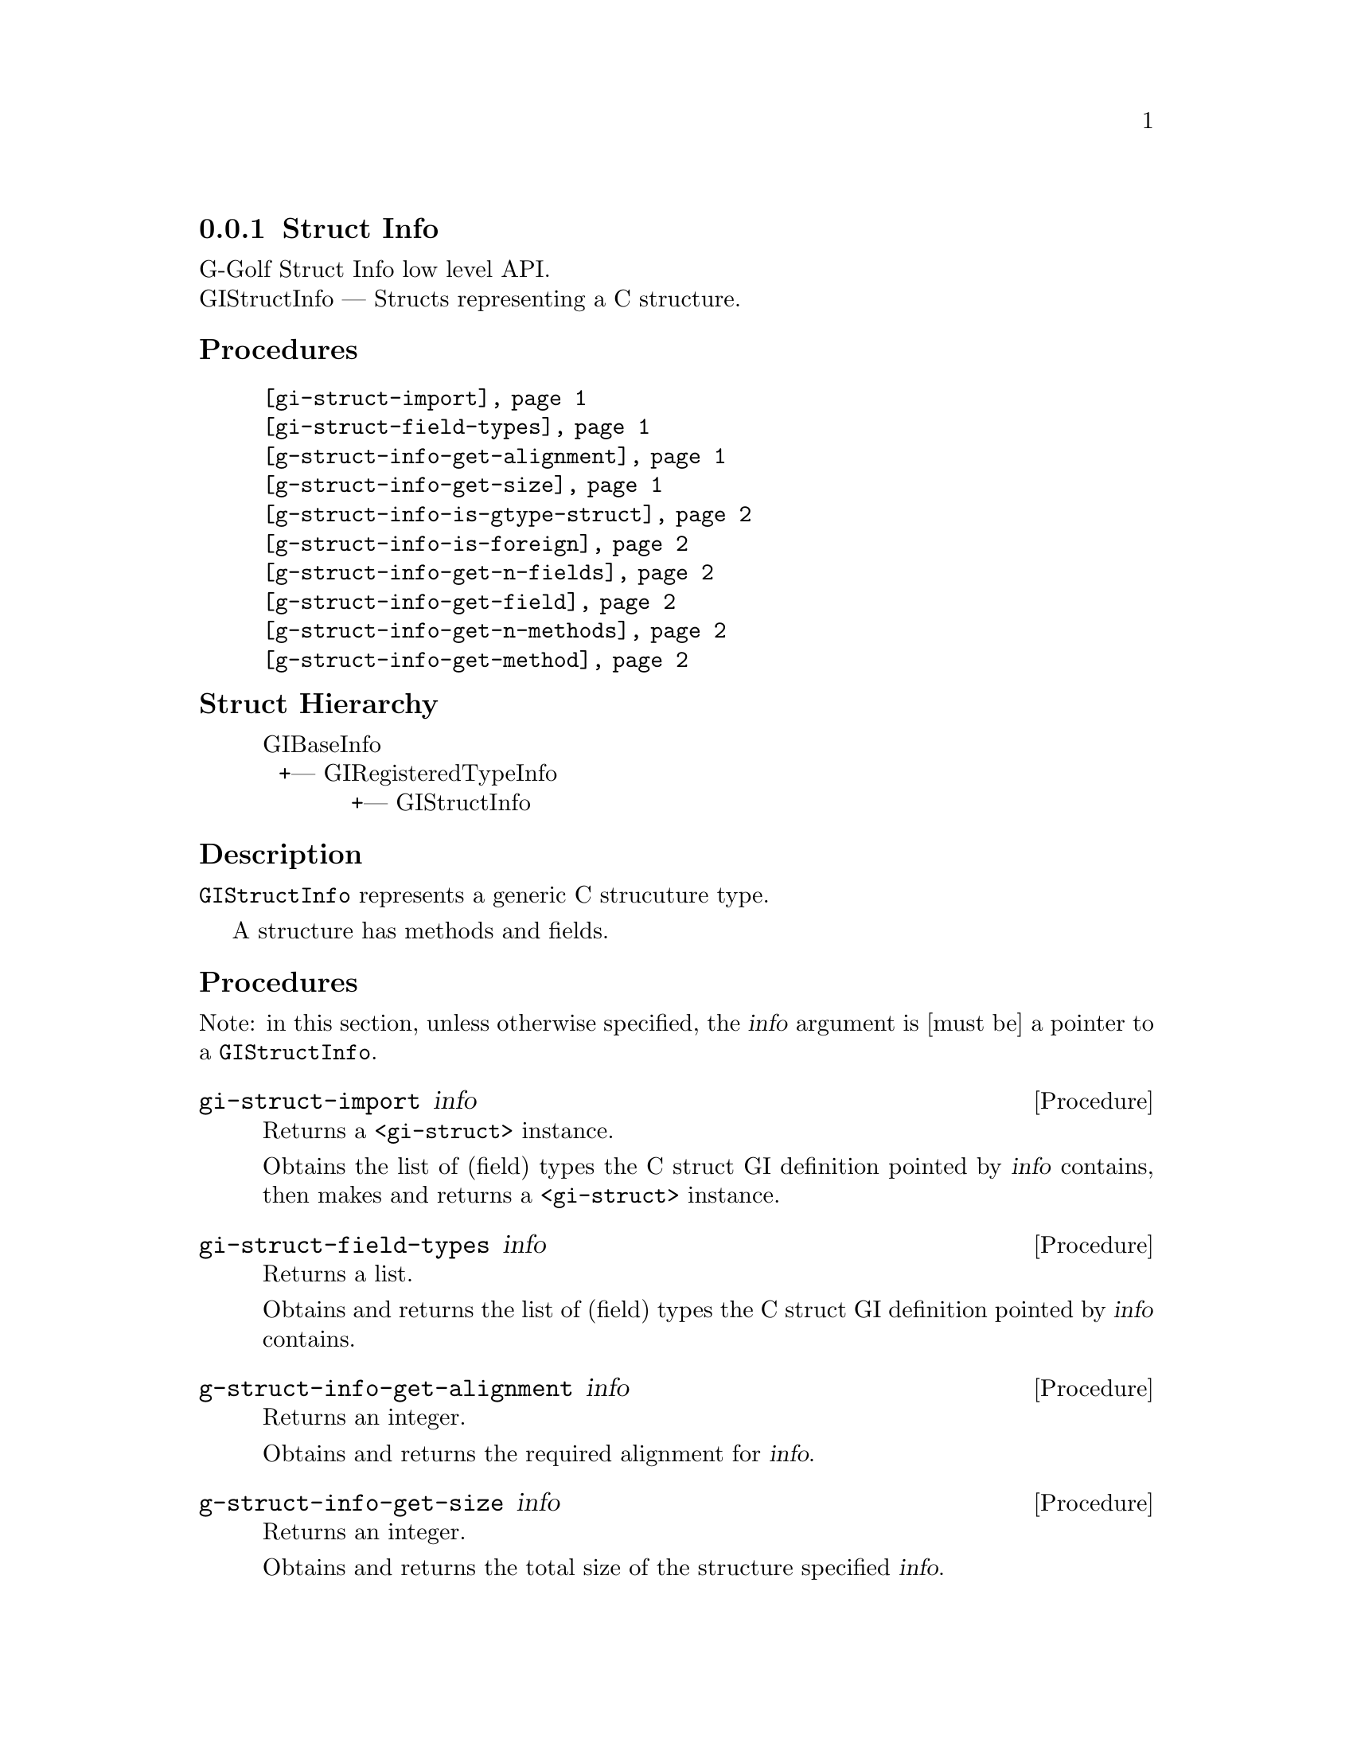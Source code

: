 @c -*-texinfo-*-
@c This is part of the GNU G-Golf Reference Manual.
@c Copyright (C) 2019 Free Software Foundation, Inc.
@c See the file g-golf.texi for copying conditions.


@c @defindex ei


@node Struct Info
@subsection Struct Info

G-Golf Struct Info low level API.@*
GIStructInfo — Structs representing a C structure.


@subheading Procedures

@indentedblock
@table @code
@item @ref{gi-struct-import}
@item @ref{gi-struct-field-types}
@item @ref{g-struct-info-get-alignment}
@item @ref{g-struct-info-get-size}
@item @ref{g-struct-info-is-gtype-struct}
@item @ref{g-struct-info-is-foreign}
@item @ref{g-struct-info-get-n-fields}
@item @ref{g-struct-info-get-field}
@item @ref{g-struct-info-get-n-methods}
@item @ref{g-struct-info-get-method}
@end table
@end indentedblock


@c @subheading Types and Values

@c @indentedblock
@c @table @code
@c @item @ref{%g-arg-info-transfer}
@c @end table
@c @end indentedblock


@subheading Struct Hierarchy

@indentedblock
GIBaseInfo           	       		@*
@ @ +--- GIRegisteredTypeInfo  		@*
@ @ @ @ @ @ @ @ @ @ @  +--- GIStructInfo
@end indentedblock


@subheading Description

@code{GIStructInfo} represents a generic C strucuture type.

A structure has methods and fields.


@subheading Procedures

Note: in this section, unless otherwise specified, the @var{info}
argument is [must be] a pointer to a @code{GIStructInfo}.


@anchor{gi-struct-import}
@deffn Procedure gi-struct-import info

Returns a @code{<gi-struct>} instance.

Obtains the list of (field) types the C struct GI definition pointed by
@var{info} contains, then makes and returns a @code{<gi-struct>}
instance.
@end deffn


@anchor{gi-struct-field-types}
@deffn Procedure gi-struct-field-types info

Returns a list.

Obtains and returns the list of (field) types the C struct GI definition
pointed by @var{info} contains.
@end deffn


@anchor{g-struct-info-get-alignment}
@deffn Procedure g-struct-info-get-alignment info

Returns an integer.

Obtains and returns the required alignment for @var{info}.
@end deffn


@anchor{g-struct-info-get-size}
@deffn Procedure g-struct-info-get-size info

Returns an integer.

Obtains and returns the total size of the structure specified
@var{info}.
@end deffn


@anchor{g-struct-info-is-gtype-struct}
@deffn Procedure g-struct-info-is-gtype-struct info

Returns #t or #f.

Return true if the structure specified by @var{info} represents the
"class structure" for some GObject or GInterface.
@end deffn


@anchor{g-struct-info-is-foreign}
@deffn Procedure g-struct-info-is-foreign info

Returns #t or #f.

FIXME. No upstream documentation, though the procedure works.
@end deffn


@anchor{g-struct-info-get-n-fields}
@deffn Procedure g-struct-info-get-n-fields info

Returns an integer.

Obtains the number of fields for @var{info}.
@end deffn


@anchor{g-struct-info-get-field}
@deffn Procedure g-struct-info-get-field info n

Returns a pointer.

Obtains and returns the @var{info} type information (a pointer to a
@code{GIFieldInfo}) for the field at the specified @var{n} index.

The @code{GIFieldInfo} must be freed by calling @ref{g-base-info-unref}
when done.
@end deffn


@anchor{g-struct-info-get-n-methods}
@deffn Procedure g-struct-info-get-n-methods info

Returns an integer.

Obtains the number of methods for @var{info}.
@end deffn


@anchor{g-struct-info-get-method}
@deffn Procedure g-struct-info-get-method info n

Returns a pointer.

Obtains and returns the @var{info} type information (a pointer to a
@code{GIFunctionInfo}) for the method at the specified @var{n} index.

The @code{GIFunctionInfo} must be freed by calling
@ref{g-base-info-unref} when done.
@end deffn
